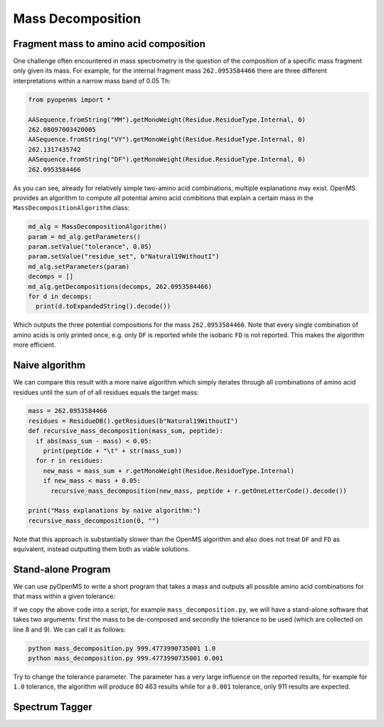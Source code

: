 Mass Decomposition
==================

Fragment mass to amino acid composition
***************************************

One challenge often encountered in mass spectrometry is the question of the
composition of a specific mass fragment only given its mass. For example, for
the internal fragment mass ``262.0953584466`` there are three different
interpretations within a narrow mass band of 0.05 Th:

.. code-block:: python

    from pyopenms import *

    AASequence.fromString("MM").getMonoWeight(Residue.ResidueType.Internal, 0)
    262.08097003420005
    AASequence.fromString("VY").getMonoWeight(Residue.ResidueType.Internal, 0)
    262.1317435742
    AASequence.fromString("DF").getMonoWeight(Residue.ResidueType.Internal, 0)
    262.0953584466

As you can see, already for relatively simple two-amino acid combinations,
multiple explanations may exist. OpenMS provides an algorithm to compute all
potential amino acid combitions that explain a certain mass in the
``MassDecompositionAlgorithm`` class:

.. code-block:: python

    md_alg = MassDecompositionAlgorithm()
    param = md_alg.getParameters()
    param.setValue("tolerance", 0.05)
    param.setValue("residue_set", b"Natural19WithoutI")
    md_alg.setParameters(param)
    decomps = []
    md_alg.getDecompositions(decomps, 262.0953584466)
    for d in decomps:
      print(d.toExpandedString().decode()) 

Which outputs the three potential compositions for the mass ``262.0953584466``.
Note that every single combination of amino acids is only printed once, e.g.
only ``DF`` is reported while the isobaric ``FD`` is not reported. This makes
the algorithm more efficient.

Naive algorithm
***************

We can compare this result with a more naive algorithm which simply iterates
through all combinations of amino acid residues until the sum of of all
residues equals the target mass:

.. code-block:: python

    mass = 262.0953584466
    residues = ResidueDB().getResidues(b"Natural19WithoutI")
    def recursive_mass_decomposition(mass_sum, peptide):
      if abs(mass_sum - mass) < 0.05:
        print(peptide + "\t" + str(mass_sum))
      for r in residues:
        new_mass = mass_sum + r.getMonoWeight(Residue.ResidueType.Internal)
        if new_mass < mass + 0.05:
          recursive_mass_decomposition(new_mass, peptide + r.getOneLetterCode().decode())
      
    print("Mass explanations by naive algorithm:")
    recursive_mass_decomposition(0, "")

Note that this approach is substantially slower than the OpenMS algorithm and
also does not treat ``DF`` and ``FD`` as equivalent, instead outputting them
both as viable solutions.

Stand-alone Program
*******************

We can use pyOpenMS to write a short program that takes a mass and outputs all
possible amino acid combinations for that mass within a given tolerance:

.. code-block:: python
    :linenos:

    import sys

    # Example for mass decomposition (mass explanation)
    # Internal residue masses (as observed e.g. as mass shifts in tandem mass spectra)
    # are decomposed in possible amino acid strings that match in mass.

    mass = float(sys.argv[1])
    tol = float(sys.argv[2])

    md_alg = MassDecompositionAlgorithm()
    param = md_alg.getParameters()
    param.setValue("tolerance", tol)
    param.setValue("residue_set", b"Natural19WithoutI")
    md_alg.setParameters(param)
    decomps = []
    md_alg.getDecompositions(decomps, mass)
    for d in decomps:
      print(d.toExpandedString().decode()) 

If we copy the above code into a script, for example ``mass_decomposition.py``,
we will have a stand-alone software that takes two arguments: first the mass to
be de-composed and secondly the tolerance to be used (which are collected on
line 8 and 9). We can call it as follows:

.. code-block:: bash

    python mass_decomposition.py 999.4773990735001 1.0
    python mass_decomposition.py 999.4773990735001 0.001

Try to change the tolerance parameter. The parameter has a very large influence
on the reported results, for example for ``1.0`` tolerance, the algorithm will
produce 80 463 results while for a ``0.001`` tolerance, only 911 results are
expected.

Spectrum Tagger
***************

.. code-block:: python
    :linenos:

    tsg = TheoreticalSpectrumGenerator()
    param = tsg.getParameters()
    param.setValue("add_metainfo", "false")
    param.setValue("add_first_prefix_ion", "true")
    param.setValue("add_a_ions", "true")
    param.setValue("add_losses", "true")
    param.setValue("add_precursor_peaks", "true")
    tsg.setParameters(param)

    # spectrum with charges +1 and +2
    test_sequence = AASequence.fromString("PEPTIDETESTTHISTAGGER")
    spec = MSSpectrum()
    tsg.getSpectrum(spec, test_sequence, 1, 2)
    
    print(spec.size()) # should be 357

    # tagger searching only for charge +1
    tags = []
    tagger = Tagger(2, 10.0, 5, 1, 1, [], [])
    tagger.getTag(spec, tags)
    
    print(len(tags)) # should be 890

    b"EPTID" in tags  # True
    b"PTIDE" in tags  # True
    b"PTIDEF" in tags # False
